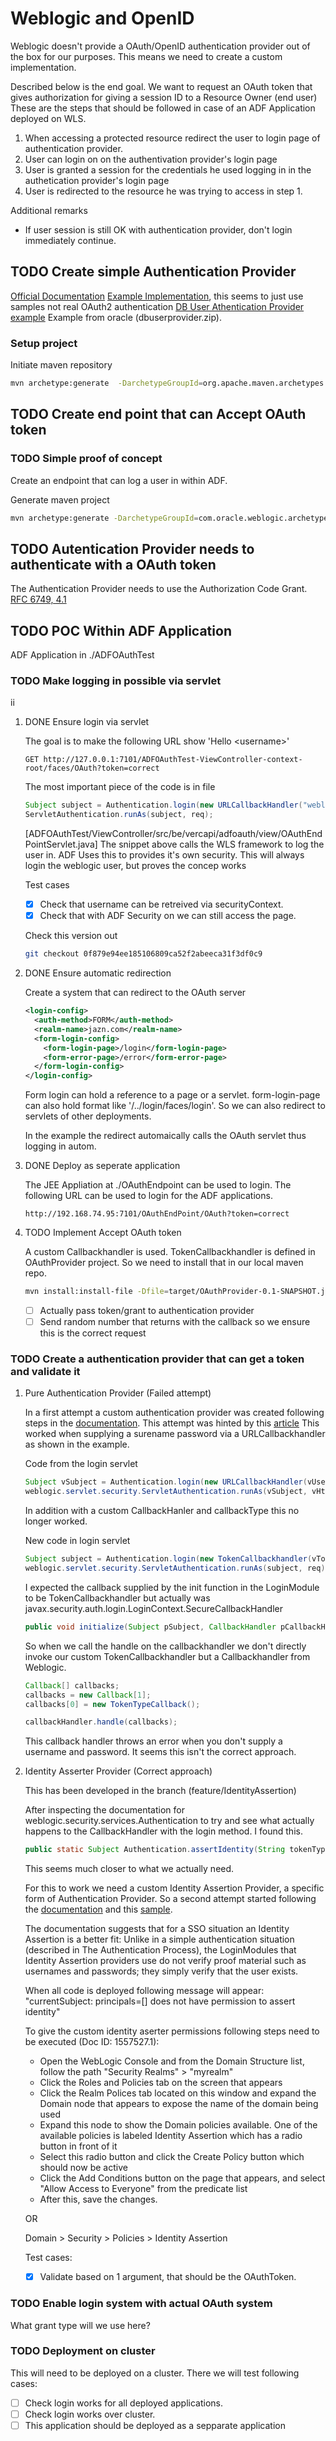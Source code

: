 
#+TITLE Tests for single sign on authentication

* Weblogic and OpenID

  Weblogic doesn't provide a OAuth/OpenID authentication provider out of the box for our purposes. This means we need to create a custom implementation.

  Described below is the end goal.
  We want to request an OAuth token that gives authorization for giving a session ID to a Resource Owner (end user)
  These are the steps that should be followed in case of an ADF Application deployed on WLS.

  1. When accessing a protected resource redirect the user to login page of authentication provider.
  2. User can login on on the authentivation provider's login page
  4. User is granted a session for the credentials he used logging in in the authetication provider's login page
  3. User is redirected to the resource he was trying to access in step 1.


  Additional remarks
  - If user session is still OK with authentication provider, don't login immediately continue.

** TODO Create simple Authentication Provider
   
   [[https://docs.oracle.com/middleware/1221/wls/DEVSP/toc.htm][Official Documentation]]
   [[https://medium.com/@pubudu2013101/custom-authentication-provider-in-web-logic-12c-5e6ca4667149][Example Implementation]], this seems to just use samples not real OAuth2 authentication
   [[http://www.oracle.com/technetwork/indexes/samplecode/weblogic-sample-522121.html][DB User Athentication Provider example]] Example from oracle (dbuserprovider.zip).
  
*** Setup project

    Initiate maven repository
    #+BEGIN_SRC sh
      mvn archetype:generate  -DarchetypeGroupId=org.apache.maven.archetypes  -DgroupId=be.vercapi.ouath2provider  -DartifactId=OAuthProvider -Dversion=0.1-SNAPSHOT
    #+END_SRC

** TODO Create end point that can Accept OAuth token
   
*** TODO Simple proof of concept

    Create an endpoint that can log a user in within ADF.

    Generate maven project
    #+BEGIN_SRC sh
      mvn archetype:generate -DarchetypeGroupId=com.oracle.weblogic.archetype -DarchetypeArtifactId=basic-webapp -DarchetypeVersion=12.2.1-0-0 -DgroupId=be.vercapi.OAuthEndpoint -DartifactId=OAuthEndpoint -Dversion=0.1-SNAPSHOT 
    #+END_SRC
    
    
** TODO Autentication Provider needs to authenticate with a OAuth token

   The Authentication Provider needs to use the Authorization Code Grant. [[https://tools.ietf.org/html/rfc6749#section-4.2][RFC 6749, 4.1]]

** TODO POC Within ADF Application

   ADF Application in ./ADFOAuthTest
   
*** TODO Make logging in possible via servlet
   ii 
**** DONE Ensure login via servlet

     The goal is to make the following URL show 'Hello <username>'
     #+BEGIN_SRC restclient
     GET http://127.0.0.1:7101/ADFOAuthTest-ViewController-context-root/faces/OAuth?token=correct
     #+END_SRC
 
     The most important piece of the code is in file
     #+BEGIN_SRC java
       Subject subject = Authentication.login(new URLCallbackHandler("weblogic", "weblogic1"));
       ServletAuthentication.runAs(subject, req);
     #+END_SRC
     [ADFOAuthTest/ViewController/src/be/vercapi/adfoauth/view/OAuthEndPointServlet.java]
     The snippet above calls the WLS framework to log the user in. ADF Uses this to provides it's own security.
     This will always login the weblogic user, but proves the concep works

     Test cases
     - [X] Check that username can be retreived via securityContext.
     - [X] Check that with ADF Security on we can still access the page.
     

     Check this version out
     #+BEGIN_SRC sh
     git checkout 0f879e94ee185106809ca52f2abeeca31f3df0c9
     #+END_SRC

**** DONE Ensure automatic redirection

     Create a system that can redirect to the OAuth server
     
     #+BEGIN_SRC xml
        <login-config>
          <auth-method>FORM</auth-method>
          <realm-name>jazn.com</realm-name>
          <form-login-config>
            <form-login-page>/login</form-login-page>
            <form-error-page>/error</form-error-page>
          </form-login-config>
        </login-config>
     #+END_SRC

     Form login can hold a reference to a page or a servlet.
     form-login-page can also hold format like '/../login/faces/login'. So we can also redirect to servlets of other deployments.

     In the example the redirect automaically calls the OAuth servlet thus logging in autom.
      
**** DONE Deploy as seperate application
     
     The JEE Appliation at ./OAuthEndpoint can be used to login. The following URL can be used to login for the ADF applications.
     #+BEGIN_SRC restclient
     http://192.168.74.95:7101/OAuthEndPoint/OAuth?token=correct
     #+END_SRC
     
**** TODO Implement Accept OAuth token

     A custom Callbackhandler is used. TokenCallbackhandler is defined in OAuthProvider project.
     So we need to install that in our local maven repo.
     #+BEGIN_SRC sh :dir OAuth2Provider
     mvn install:install-file -Dfile=target/OAuthProvider-0.1-SNAPSHOT.jar -DgroupId=be.vercapi.oauth2provider -DartifactId=OAuth2Provider -Dversion=0.1-SNAPSHOT -Dpackaging=jar -DgeneratePom=true
     #+END_SRC
     
     - [ ] Actually pass token/grant to authentication provider
     - [ ] Send random number that returns with the callback so we ensure this is the correct request

*** TODO Create a authentication provider that can get a token and validate it

**** Pure Authentication Provider (Failed attempt)

    In a first attempt a custom authentication provider was created following steps in the [[https://docs.oracle.com/cd/E12839_01/web.1111/e13718/atn.htm#DEVSP222][documentation]]. 
    This attempt was hinted by this [[https://medium.com/@pubudu2013101/custom-authentication-provider-in-web-logic-12c-5e6ca4667149][article]]
    This worked when supplying a surename password via a URLCallbackhandler as shown in the example.
    
    
    Code from the login servlet
    #+BEGIN_SRC java 
      Subject vSubject = Authentication.login(new URLCallbackHandler(vUsername, vPassword));
      weblogic.servlet.security.ServletAuthentication.runAs(vSubject, vHttpServletRequest);
    #+END_SRC

    In addition with a custom CallbackHanler and callbackType this no longer worked.

    New code in login servlet
    #+BEGIN_SRC java
      Subject subject = Authentication.login(new TokenCallbackhandler(vToken));
      weblogic.servlet.security.ServletAuthentication.runAs(subject, req);
    #+END_SRC

    I expected the callback supplied by the init function in the LoginModule to be TokenCallbackhandler but actually was javax.security.auth.login.LoginContext.SecureCallbackHandler
    #+BEGIN_SRC java
      public void initialize(Subject pSubject, CallbackHandler pCallbackHandler, Map pSharedState, Map pOptions)
    #+END_SRC

    So when we call the handle on the callbackhandler we don't directly invoke our custom TokenCallbackhandler but a Callbackhandler from Weblogic.
    #+BEGIN_SRC java
      Callback[] callbacks;
      callbacks = new Callback[1];
      callbacks[0] = new TokenTypeCallback();

      callbackHandler.handle(callbacks);
    #+END_SRC
    This callback handler throws an error when you don't supply a username and password. It seems this isn't the correct approach.

**** Identity Asserter Provider (Correct approach)

     This has been developed in the branch (feature/IdentityAssertion)

    After inspecting the documentation for weblogic.security.services.Authentication to try and see what actually happens to the CallbackHandler with the login method.
    I found this.
    #+BEGIN_SRC java
      public static Subject Authentication.assertIdentity(String tokenType, Object token) throws LoginException
    #+END_SRC
    This seems much closer to what we actually need.

    For this to work we need a custom Identity Assertion Provider, a specific form of Authentication Provider. 
    So a second attempt started following the [[https://docs.oracle.com/cd/E12839_01/web.1111/e13718/ia.htm#DEVSP244][documentation]] and this [[http://weblogic-wonders.com/weblogic/2014/01/13/simple-sample-custom-identity-asserter-weblogic-server-12c/][sample]].
    
    The documentation suggests that for a SSO situation an Identity Assertion is a better fit:
    Unlike in a simple authentication situation (described in The Authentication Process), the LoginModules that Identity Assertion providers use do not verify proof 
    material such as usernames and passwords; they simply verify that the user exists.


    When all code is deployed following message will appear:
    "currentSubject: principals=[] does not have permission to assert identity"
    
    To give the custom identity aserter permissions following steps need to be executed (Doc ID: 1557527.1):
    - Open the WebLogic Console and from the Domain Structure list, follow the path "Security Realms" > "myrealm"
    - Click the Roles and Policies tab on the screen that appears
    - Click the Realm Polices tab located on this window and expand the Domain node that appears to expose the name of the domain being used
    - Expand this node to show the Domain policies available. One of the available policies is labeled Identity Assertion which has a radio button in front of it
    - Select this radio button and click the Create Policy button which should now be active
    - Click the Add Conditions button on the page that appears, and select "Allow Access to Everyone" from the predicate list
    - After this, save the changes.

    OR

    Domain > Security > Policies > Identity Assertion 
    
    Test cases:
    - [X] Validate based on 1 argument, that should be the OAuthToken.   
  
 
*** TODO Enable login system with actual OAuth system

    What grant type will we use here?
    
*** TODO Deployment on cluster

    This will need to be deployed on a cluster. There we will test following cases:
    - [ ] Check login works for all deployed applications.
    - [ ] Check login works over cluster.
    - [ ] This application should be deployed as a sepparate application

* APIGEE and  SAML

  [[https://tools.ietf.org/html/rfc7522][RFC 7522]] Describes a way to use a SAML Assertion for requesting a OAuth2 token.

  Basically SAML is used to authenticate OAuth2 to authorize. This also ensures that existing SAML services can still be used.
  This [[https://www.slideshare.net/apigee/managing-identities-in-the-world-of-apis][presentation]] gives a high level example.

  APIGEE Seems able to work with SAML as show [[https://apigee.com/about/tags/saml-0][here]]. But is this sufficient?
  This [[https://github.com/srinandan/rfc7522-saml-profile][repository]] is a custom implementation of RFC 7522.

  

  
* Angular and OAuth

  Implicit grant type
